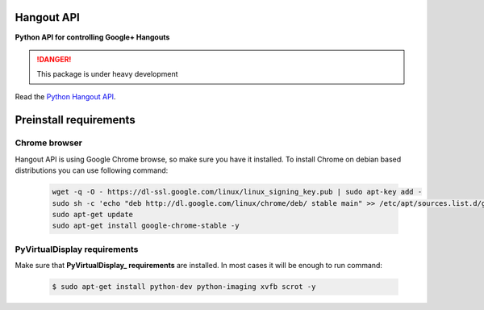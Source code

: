 Hangout API
============

.. image:: https://travis-ci.org/enkidulan/hangout_api.svg?branch=master
    :target: https://travis-ci.org/enkidulan/hangout_api?branch=master
.. image:: https://coveralls.io/repos/enkidulan/hangout_api/badge.png?branch=master
    :target: https://coveralls.io/r/enkidulan/hangout_api?branch=master

**Python API for controlling Google+ Hangouts**

.. DANGER::
   This package is under heavy development

Read the `Python Hangout API`_.


Preinstall requirements
=======================

Chrome browser
---------------

Hangout API is using Google Chrome browse, so make sure you have it
installed. To install Chrome on debian based distributions you can use
following command:

            .. code:: bash

                wget -q -O - https://dl-ssl.google.com/linux/linux_signing_key.pub | sudo apt-key add -
                sudo sh -c 'echo "deb http://dl.google.com/linux/chrome/deb/ stable main" >> /etc/apt/sources.list.d/google.list'
                sudo apt-get update
                sudo apt-get install google-chrome-stable -y

PyVirtualDisplay requirements
-------------------------------

Make sure that **PyVirtualDisplay_ requirements** are installed.
In most cases it will be enough to run command:

        .. code:: bash

            $ sudo apt-get install python-dev python-imaging xvfb scrot -y


.. _Python Hangout API: http://python-hangout-api.readthedocs.org
.. _PyVirtualDisplay: https://pypi.python.org/pypi/PyVirtualDisplay
